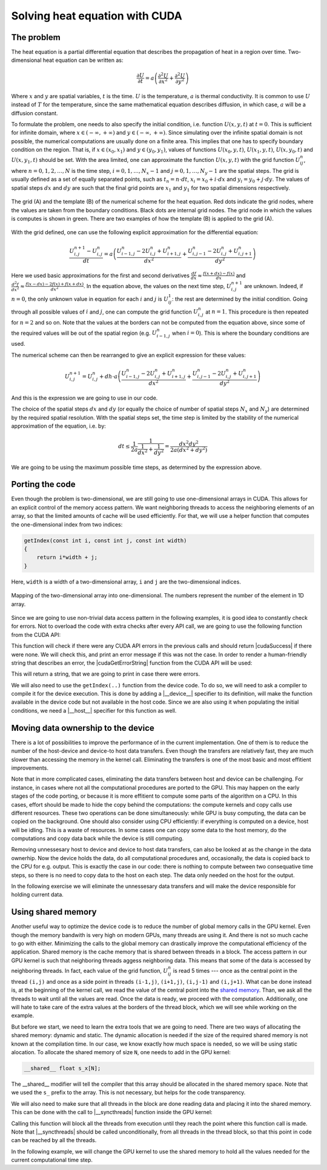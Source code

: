 .. _heat-equation:

Solving heat equation with CUDA
===============================

The problem
-----------

The heat equation is a partial differential equation that describes the propagation of heat in a region over time.
Two-dimensional heat equation can be written as:

.. math::

   \frac{\partial U}{\partial t}=a\left(\frac{\partial^2U}{\partial x^2}+\frac{\partial^2U}{\partial y^2}\right)

Where :math:`x` and :math:`y` are spatial variables, :math:`t` is the time.
:math:`U` is the temperature, :math:`a` is thermal conductivity.
It is common to use :math:`U` instead of :math:`T` for the temperature, since the same mathematical equation describes diffusion, in which case, :math:`a` will be a diffusion constant.

To formulate the problem, one needs to also specify the initial condition, i.e. function :math:`U(x,y,t)` at :math:`t=0`.
This is sufficient for infinite domain, where :math:`x \in (-\infty,+\infty)` and :math:`y \in (-\infty,+\infty)`.
Since simulating over the infinite spatial domain is not possible, the numerical computations are usually done on a finite area.
This implies that one has to specify boundary condition on the region.
That is, if  :math:`x \in (x_0, x_1)` and :math:`y \in (y_0, y_1)`, values of functions :math:`U(x_0,y,t)`, :math:`U(x_1,y,t)`, :math:`U(x,y_0,t)` and :math:`U(x,y_1,t)` should be set.
With the area limited, one can approximate the function :math:`U(x,y,t)` with the grid function :math:`U^n_{ij}`, where :math:`n=0,1,2,\ldots,N` is the time step, :math:`i=0,1,\ldots,N_x-1` and :math:`j=0,1,\ldots,N_y-1` are the spatial steps.
The grid is usually defined as a set of equally separated points, such as :math:`t_n=n\cdot dt`, :math:`x_i=x_0+i\cdot dx` and :math:`y_i=y_0+j\cdot dy`.
The values of spatial steps :math:`dx` and :math:`dy` are such that the final grid points are :math:`x_1` and :math:`y_1` for two spatial dimensions respectively.

.. figure:: Figures/NumericalScheme.png
    :align: center

    The grid (A) and the template (B) of the numerical scheme for the heat equation.
    Red dots indicate the grid nodes, where the values are taken from the boundary conditions.
    Black dots are internal grid nodes.
    The grid node in which the values is computes is shown in green.
    There are two examples of how the template (B) is applied to the grid (A).


With the grid defined, one can use the following explicit approximation for the differential equation:

.. math::

    \frac{U^{n+1}_{i,j}-U^{n}_{i,j}}{dt}=a\left(\frac{U^n_{i-1,j}-2U^{n}_{i,j}+U^n_{i+1,j}}{{dx}^{2}} + \frac{U^n_{i,j-1}-2U^{n}_{i,j}+U^n_{i,j+1}}{{dy}^{2}}\right)

Here we used basic approximations for the first and second derivatives :math:`\frac{df}{dx}\approx\frac{f(x+dx)-f(x)}{dx}` and :math:`\frac{d^2f}{dx^2}\approx\frac{f(x-dx)-2f(x)+f(x+dx)}{dx^2}`.
In the equation above, the values on the next time step, :math:`U^{n+1}_{i,j}` are unknown.
Indeed, if :math:`n=0`, the only unknown value in equation for each :math:`i` and :math:`j` is :math:`U^1_{ij}`: the rest are determined by the initial condition.
Going through all possible values of :math:`i` and :math:`j`, one can compute the grid function :math:`U^n_{i,j}` at :math:`n=1`.
This procedure is then repeated for :math:`n=2` and so on.
Note that the values at the borders can not be computed from the equation above, since some of the required values will be out of the spatial region (e.g. :math:`U^n_{i-1,j}` when :math:`i=0`).
This is where the boundary conditions are used.

The numerical scheme can then be rearranged to give an explicit expression for these values:

.. math::

    U^{n+1}_{i,j}= U^{n}_{i,j} + dh\cdot a\left(\frac{U^n_{i-1,j}-2U^{n}_{i,j}+U^n_{i+1,j}}{{dx}^{2}} + \frac{U^n_{i,j-1}-2U^{n}_{i,j}+U^n_{i,j+1}}{{dy}^{2}}\right)

And this is the expression we are going to use in our code.

The choice of the spatial steps :math:`dx` and :math:`dy` (or equally the choice of number of spatial steps :math:`N_x` and :math:`N_y`) are determined by the required spatial resolution.
With the spatial steps set, the time step is limited by the stability of the numerical approximation of the equation, i.e. by:

.. math::

    dt \leq \frac{1}{2a}\frac{1}{\frac{1}{dx^2}+\frac{1}{dy^2}}=\frac{dx^2dy^2}{2a(dx^2+dy^2)}

We are going to be using the maximum possible time steps, as determined by the expression above.

Porting the code
----------------

Even though the problem is two-dimensional, we are still going to use one-dimensional arrays in CUDA.
This allows for an explicit control of the memory access pattern.
We want neighboring threads to access the neighboring elements of an array, so that the limited amounts of cache will be used efficiently.
For that, we will use a helper function that computes the one-dimensional index from two indices:

.. code-block:: cpp

    getIndex(const int i, const int j, const int width)
    {
        return i*width + j;
    }

Here, ``width`` is a width of a two-dimensional array, ``i`` and ``j`` are the two-dimensional indices.

.. figure:: Figures/2Dto1DArrayMapping.png
    :align: center
    :scale: 50 %

    Mapping of the two-dimensional array into one-dimensional.
    The numbers represent the number of the element in 1D array.

Since we are going to use non-trivial data access pattern in the following examples, it is good idea to constantly check for errors.
Not to overload the code with extra checks after every API call, we are going to use the following function from the CUDA API:

.. signature:: |cudaGetLastError|

    .. code-block:: cuda

        __host__ __device__ cudaError_t cudaGetLastError(void)

This function will check if there were any CUDA API errors in the previous calls and should return |cudaSuccess| if there were none.
We will check this, and print an error message if this was not the case.
In order to render a human-friendly string that describes an error, the |cudaGetErrorString| function from the CUDA API will be used:

.. signature:: |cudaGetErrorString|

    .. code-block:: cuda

        __host__ __device__ const char* cudaGetErrorString(cudaError_t error)

This will return a string, that we are going to print in case there were errors.

We will also need to use the ``getIndex(..)`` function from the device code.
To do so, we will need to ask a compiler to compile it for the device execution.
This is done by adding a |__device__| specifier to its definition, will make the function available in the device code but not available in the host code.
Since we are also using it when populating the initial conditions, we need a |__host__| specifier for this function as well.

.. typealong:: Initial CUDA port 

    .. tabs::

        .. tab:: C++

            .. literalinclude:: ../examples/2.04_HeatEquation/heat_equation.cpp
                :language: CUDA

        .. tab:: CUDA (solution)

            .. literalinclude:: ../examples/2.04_HeatEquation/Solution/heat_equation_gpu_1.cu
                :language: CUDA
    
    1. Change the extension to ``.cu``, add device buffers, allocate memory.

    2. Prepare kernel configuration parameters.
       Since we have a double loop over coordinates, it is convinient to map it to two-dimensional block of threads.
       Note that the total number of threads per block will be multiple of the number of threads in each dimensions, so it is easy to assign too many threads to a single block: this number is limited by 1024 for all NVidia GPUs.
       Decide the size of the block and compute the required number of blocks and create corresponding ``dim3`` variables.
       It is convinient to use ``#define`` to specify the block sizes in each direction, since we are going to need them in the GPU code.

    3. At the beginning of the main loop, copy data to the GPU.

    4. Add a |__device__| and |__host__| specifiers to the ``getIndex(..)`` function definition.

        .. challenge:: What will happen, if the ``__host__ __device__`` function has the following line in its definition: ``printf("%ld\n", 13);``?

            1. Nothing. Everything will compile and execute fine.

            2. The code will not compile --- one can not use ``printf()`` in the device code.

            3. The code will compile with a warning, but will not execute.

            4. The code will compile with a warning and will execute printing number "13" many times.

            5. The code will compile with two warnings, but will not execute.

            6. The code will compile with two warnings, and will execute printing number "13" many times.

        .. solution::
           
            The added line should cause compiler to issue a warning.
            Since this line is in the ``__host__ __device__`` function, there are going to be two warnings: one from the CPU compiler, one from the GPU compiler.
            All modern versions of CUDA allow printing from the kernels, althogh the order in which threads are printing is quite random.

    4. Create a gpu kernel and move the double loop over coordinates into it.
       Change the loop indices to the components of the respective thread indices.
       Make sure that the data outside the domain is not accessed by installing a conditional on the indices (see the iteration limits of the original loops).

    5. After the kernel is executed, copy the data back to the host memory.
    

Moving data ownership to the device
-----------------------------------

There is a lot of possibilities to improve the performance of in the current implementation.
One of them is to reduce the number of the host-device and device-to host data transfers.
Even though the transfers are relatively fast, they are much slower than accessing the memory in the kernel call.
Eliminating the transfers is one of the most basic and most effitient improvements.

Note that in more complicated cases, eliminating the data transfers between host and device can be challenging.
For instance, in cases where not all the computational procedures are ported to the GPU.
This may happen on the early stages of the code porting, or because it is more effitient to compute some parts of the algorithm on a CPU.
In this cases, effort should be made to hide the copy behind the computations: the compute kernels and copy calls use different resources.
These two operations can be done simultaneously: while GPU is busy computing, the data can be copied on the background.
One should also consider using CPU efficiently: if everything is computed on a device, host will be idling.
This is a waste of resources.
In some cases one can copy some data to the host memory, do the computations and copy data back while the device is still computing.

Removing unnessesary host to device and device to host data transfers, can also be looked at as the change in the data ownerhip.
Now the device holds the data, do all computational procedures and, occasionally, the data is copied back to the CPU for e.g. output.
This is exactly the case in our code: there is nothing to compute between two consequative time steps, so there is no need to copy data to the host on each step.
The data only needed on the host for the output.

In the following exercise we will eliminate the unnessesary data transfers and will make the device responsible for holding current data.

.. typealong:: Moving the data ownership to the device

    .. tabs::

        .. tab:: CUDA

            .. literalinclude:: ../examples/2.04_HeatEquation/Solution/heat_equation_gpu_1.cu
                :language: CUDA

        .. tab:: CUDA: device owns the data (solution)

            .. literalinclude:: ../examples/2.04_HeatEquation/Solution/heat_equation_gpu_2_remove_copy_calls.cu
                :language: CUDA

    1. Use the solution of the previous example as a starting point.

    2. Move the host to device copy calls to before the main loop (i.e. before the loop over the time steps).

    3. Move the device to host copy into the conditional on the output.
       Only the current layer of data is needed (``Un``).

    4. Change the pointer swapping from the host pointers to the device pointer.
       In CUDA, the device buffers are just pointers, so the usual operations work the same way as with the host pointer.

    5. Now, the ``Unp1`` array on the host can be removed, since it is redundant.`



Using shared memory
-------------------

Another useful way to optimize the device code is to reduce the number of global memory calls in the GPU kernel.
Even though the memory bandwith is very high on modern GPUs, many threads are using it.
And there is not so much cache to go with either.
Minimizing the calls to the global memory can drastically improve the computational efficiency of the application.
Shared memory is the cache memory that is shared between threads in a block.
The access pattern in our GPU kernel is such that neighboring threads aggess neighboring data.
This means that some of the data is accessed by neighboring threads.
In fact, each value of the grid function, :math:`U^n_{ij}` is read 5 times --- once as the central point in the thread ``(i,j)`` and once as a side point in threads ``(i-1,j)``, ``(i+1,j)``, ``(i,j-1)`` and ``(i,j+1)``.
What can be done instead is, at the beginning of the kernel call, we read the value of the central point into the `shared memory <https://docs.nvidia.com/cuda/cuda-c-programming-guide/index.html#shared-memory>`_.
Than, we ask all the threads to wait until all the values are read.
Once the data is ready, we proceed with the computation.
Additionally, one will hate to take care of the extra values at the borders of the thread block, which we will see while working on the example.

But before we start, we need to learn the extra tools that we are going to need.
There are two ways of allocating the shared memory: dynamic and static.
The dynamic allocation is needed if the size of the required shared memory is not known at the compilation time.
In our case, we know exactly how much space is needed, so we will be using static alocation.
To allocate the shared memory of size ``N``, one needs to add in the GPU kernel:

.. code-block:: cpp

    __shared__ float s_x[N];

The __shared__ modifier will tell the compiler that this array should be allocated in the shared memory space.
Note that we used the ``s_`` prefix to the array.
This is not necessary, but helps for the code transparency.

We will also need to make sure that all threads in the block are done reading data and placing it into the shared memory.
This can be done with the call to |__syncthreads| function inside the GPU kernel:

.. signature:: |__syncthreads|

    .. code-block:: cpp

        void __syncthreads()

Calling this function will block all the threads from execution until they reach the point where this function call is made.
Note that |__syncthreads| should be called unconditionally, from all threads in the thread block, so that this point in code can be reached by all the threads.

In the following example, we will change the GPU kernel to use the shared memory to hold all the values needed for the current computational time step.

.. typealong:: Use shared memory

    .. tabs::

        .. tab:: CUDA: device owns the data

            .. literalinclude:: ../examples/2.04_HeatEquation/Solution/heat_equation_gpu_2_remove_copy_calls.cu
                :language: CUDA

        .. tab:: CUDA: use shared memory (solution)

            .. literalinclude:: ../examples/2.04_HeatEquation/Solution/heat_equation_gpu_3_shared_memory.cu
                :language: CUDA

    1. Use the previous version of the code as a starting point.

    2. Define the |__shared__| array in the device kernel.
       The size should be big enough to accomodate the central points for the block, plus the two elements for each dimension --- one at each border.

    3. Fill in all the central elements of the array by using all the threads in the block.

    .. figure:: Figures/s_Un.png
        :align: center

        The shared memory array s_Un, and how it maps to the global thread grid.
        In addition to the central region (yellow), the shared memory adday should contain the border elements (green), so that we can compute all the values of the function Un on the next time step.
        In the boder blocks the border elements are not populated because the values of the function there are taken from the boundary conditions.
        Note that trying to populate these region will lead to adressing memory outside the allocated array, so proper conditionals have to be added to avoid segmentation fault errors.

    4. Use the threads that are next to the border of the block to fill the bordering parts of the array.
       Make sure that you are not accessing the data outside the allocated global memory array.

    5. Add blocking syncronization with |__syncthreads| after all the data is read.

    6. Change the compute part to use the shared memory instead of the global memory.

